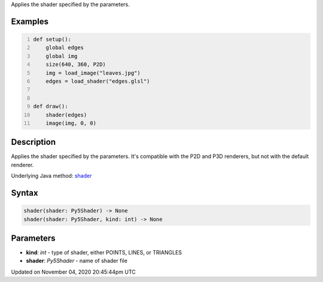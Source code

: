 .. title: shader()
.. slug: sketch_shader
.. date: 2020-11-04 20:45:44 UTC+00:00
.. tags:
.. category:
.. link:
.. description: py5 shader() documentation
.. type: text

Applies the shader specified by the parameters.

Examples
========

.. raw:: html

    <div class="example-table">

.. raw:: html

    <div class="example-row"><div class="example-cell-image">

.. raw:: html

    </div><div class="example-cell-code">

.. code:: python
    :number-lines:

    def setup():
        global edges
        global img
        size(640, 360, P2D)
        img = load_image("leaves.jpg")
        edges = load_shader("edges.glsl")


    def draw():
        shader(edges)
        image(img, 0, 0)

.. raw:: html

    </div></div>

.. raw:: html

    </div>

Description
===========

Applies the shader specified by the parameters. It's compatible with the P2D and P3D renderers, but not with the default renderer.

Underlying Java method: `shader <https://processing.org/reference/shader_.html>`_

Syntax
======

.. code:: python

    shader(shader: Py5Shader) -> None
    shader(shader: Py5Shader, kind: int) -> None

Parameters
==========

* **kind**: `int` - type of shader, either POINTS, LINES, or TRIANGLES
* **shader**: `Py5Shader` - name of shader file


Updated on November 04, 2020 20:45:44pm UTC

